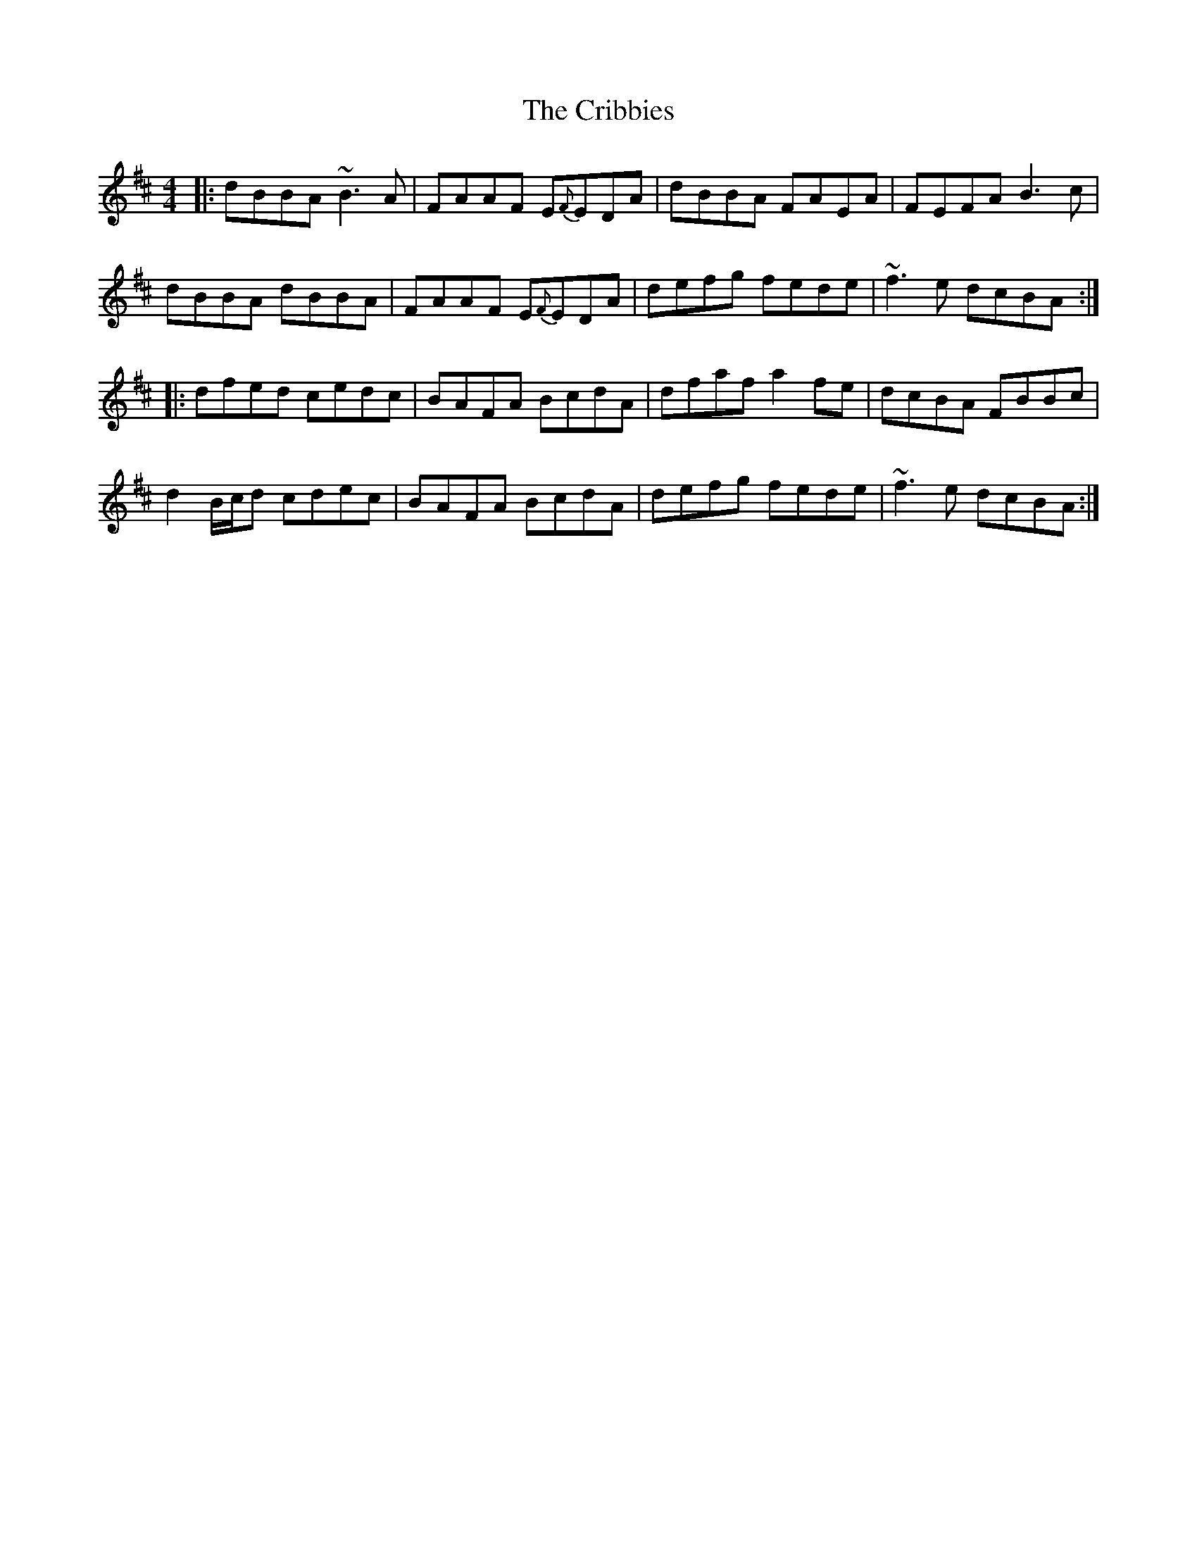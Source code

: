 X: 8548
T: Cribbies, The
R: reel
M: 4/4
K: Bminor
|:dBBA ~B3A|FAAF E{F}EDA|dBBA FAEA|FEFA B3c|
dBBA dBBA|FAAF E{F}EDA|defg fede|~f3e dcBA:|
|:dfed cedc|BAFA BcdA|dfaf a2fe|dcBA FBBc|
d2B/c/d cdec|BAFA BcdA|defg fede|~f3e dcBA:|


